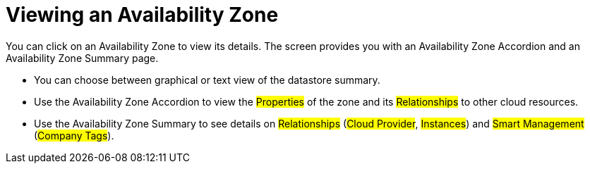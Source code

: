 [[_reviewing_an_availability_zone]]
= Viewing an Availability Zone

You can click on an Availability Zone to view its details.
The screen provides you with an Availability Zone Accordion and an Availability Zone Summary page. 

* You can choose between graphical or text view of the datastore summary. 
* Use the Availability Zone Accordion to view the #Properties# of the zone and its #Relationships# to other cloud resources. 
* Use the Availability Zone Summary to see details on #Relationships# (#Cloud Provider#, #Instances#) and #Smart Management# (#Company Tags#). 